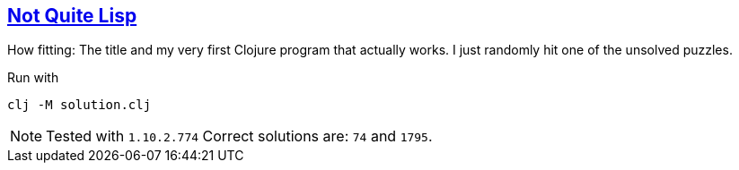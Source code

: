:tags: reductions, lisp

== https://adventofcode.com/2015/day/1[Not Quite Lisp]

How fitting: The title and my very first Clojure program that actually works.
I just randomly hit one of the unsolved puzzles.

Run with

[source,bash]
----
clj -M solution.clj
----

NOTE: Tested with `1.10.2.774`
      Correct solutions are: `74` and `1795`.
